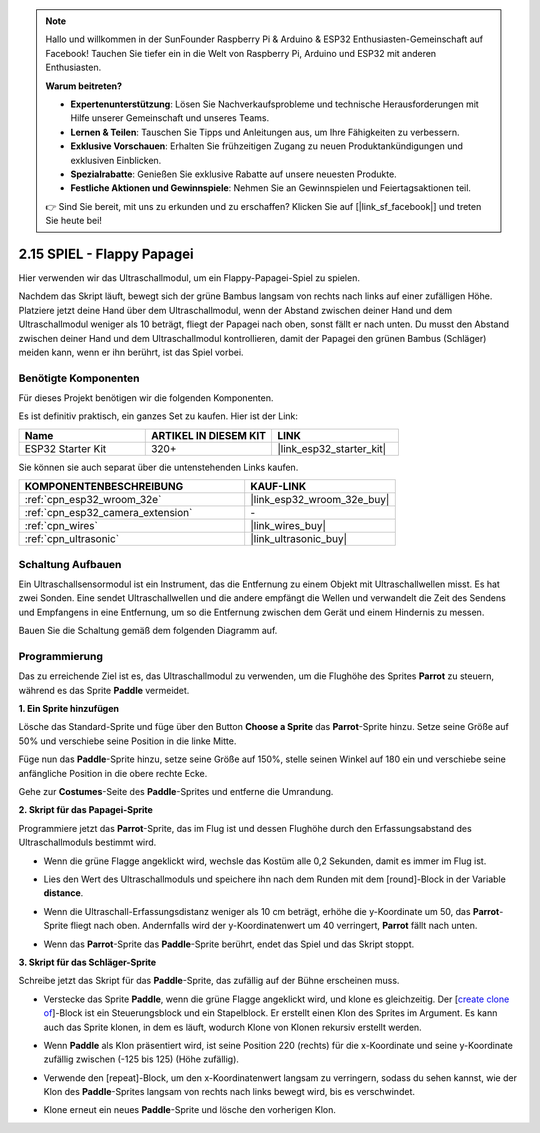 .. note::

    Hallo und willkommen in der SunFounder Raspberry Pi & Arduino & ESP32 Enthusiasten-Gemeinschaft auf Facebook! Tauchen Sie tiefer ein in die Welt von Raspberry Pi, Arduino und ESP32 mit anderen Enthusiasten.

    **Warum beitreten?**

    - **Expertenunterstützung**: Lösen Sie Nachverkaufsprobleme und technische Herausforderungen mit Hilfe unserer Gemeinschaft und unseres Teams.
    - **Lernen & Teilen**: Tauschen Sie Tipps und Anleitungen aus, um Ihre Fähigkeiten zu verbessern.
    - **Exklusive Vorschauen**: Erhalten Sie frühzeitigen Zugang zu neuen Produktankündigungen und exklusiven Einblicken.
    - **Spezialrabatte**: Genießen Sie exklusive Rabatte auf unsere neuesten Produkte.
    - **Festliche Aktionen und Gewinnspiele**: Nehmen Sie an Gewinnspielen und Feiertagsaktionen teil.

    👉 Sind Sie bereit, mit uns zu erkunden und zu erschaffen? Klicken Sie auf [|link_sf_facebook|] und treten Sie heute bei!

.. _sh_parrot:

2.15 SPIEL - Flappy Papagei
==============================

Hier verwenden wir das Ultraschallmodul, um ein Flappy-Papagei-Spiel zu spielen.

Nachdem das Skript läuft, bewegt sich der grüne Bambus langsam von rechts nach links auf einer zufälligen Höhe. Platziere jetzt deine Hand über dem Ultraschallmodul, wenn der Abstand zwischen deiner Hand und dem Ultraschallmodul weniger als 10 beträgt, fliegt der Papagei nach oben, sonst fällt er nach unten.
Du musst den Abstand zwischen deiner Hand und dem Ultraschallmodul kontrollieren, damit der Papagei den grünen Bambus (Schläger) meiden kann, wenn er ihn berührt, ist das Spiel vorbei.

.. image:: img/15_parrot.png

Benötigte Komponenten
---------------------

Für dieses Projekt benötigen wir die folgenden Komponenten.

Es ist definitiv praktisch, ein ganzes Set zu kaufen. Hier ist der Link:

.. list-table::
    :widths: 20 20 20
    :header-rows: 1

    *   - Name	
        - ARTIKEL IN DIESEM KIT
        - LINK
    *   - ESP32 Starter Kit
        - 320+
        - |link_esp32_starter_kit|

Sie können sie auch separat über die untenstehenden Links kaufen.

.. list-table::
    :widths: 30 20
    :header-rows: 1

    *   - KOMPONENTENBESCHREIBUNG
        - KAUF-LINK

    *   - :ref:`cpn_esp32_wroom_32e`
        - |link_esp32_wroom_32e_buy|
    *   - :ref:`cpn_esp32_camera_extension`
        - \-
    *   - :ref:`cpn_wires`
        - |link_wires_buy|
    *   - :ref:`cpn_ultrasonic`
        - |link_ultrasonic_buy|

Schaltung Aufbauen
-----------------------

Ein Ultraschallsensormodul ist ein Instrument, das die Entfernung zu einem Objekt mit Ultraschallwellen misst.
Es hat zwei Sonden. Eine sendet Ultraschallwellen und die andere empfängt die Wellen und verwandelt die Zeit des Sendens und Empfangens in eine Entfernung, um so die Entfernung zwischen dem Gerät und einem Hindernis zu messen.

Bauen Sie die Schaltung gemäß dem folgenden Diagramm auf.

.. image:: img/circuit/16_flappy_parrot_bb.png

Programmierung
------------------

Das zu erreichende Ziel ist es, das Ultraschallmodul zu verwenden, um die Flughöhe des Sprites **Parrot** zu steuern, während es das Sprite **Paddle** vermeidet.


**1. Ein Sprite hinzufügen**

Lösche das Standard-Sprite und füge über den Button **Choose a Sprite** das **Parrot**-Sprite hinzu. Setze seine Größe auf 50% und verschiebe seine Position in die linke Mitte.

.. image:: img/15_sprite.png

Füge nun das **Paddle**-Sprite hinzu, setze seine Größe auf 150%, stelle seinen Winkel auf 180 ein und verschiebe seine anfängliche Position in die obere rechte Ecke.

.. image:: img/15_sprite1.png

Gehe zur **Costumes**-Seite des **Paddle**-Sprites und entferne die Umrandung.

.. image:: img/15_sprite2.png

**2. Skript für das Papagei-Sprite**

Programmiere jetzt das **Parrot**-Sprite, das im Flug ist und dessen Flughöhe durch den Erfassungsabstand des Ultraschallmoduls bestimmt wird.


* Wenn die grüne Flagge angeklickt wird, wechsle das Kostüm alle 0,2 Sekunden, damit es immer im Flug ist.

.. image:: img/15_parr1.png

* Lies den Wert des Ultraschallmoduls und speichere ihn nach dem Runden mit dem [round]-Block in der Variable **distance**.


.. image:: img/15_parr2.png

* Wenn die Ultraschall-Erfassungsdistanz weniger als 10 cm beträgt, erhöhe die y-Koordinate um 50, das **Parrot**-Sprite fliegt nach oben. Andernfalls wird der y-Koordinatenwert um 40 verringert, **Parrot** fällt nach unten.

.. image:: img/15_parr3.png

* Wenn das **Parrot**-Sprite das **Paddle**-Sprite berührt, endet das Spiel und das Skript stoppt.

.. image:: img/15_parr4.png


**3. Skript für das Schläger-Sprite**

Schreibe jetzt das Skript für das **Paddle**-Sprite, das zufällig auf der Bühne erscheinen muss.

* Verstecke das Sprite **Paddle**, wenn die grüne Flagge angeklickt wird, und klone es gleichzeitig. Der [`create clone of <https://en.scratch-wiki.info/wiki/Create_Clone_of_()_(block)>`_]-Block ist ein Steuerungsblock und ein Stapelblock. Er erstellt einen Klon des Sprites im Argument. Es kann auch das Sprite klonen, in dem es läuft, wodurch Klone von Klonen rekursiv erstellt werden.

.. image:: img/15_padd.png

* Wenn **Paddle** als Klon präsentiert wird, ist seine Position 220 (rechts) für die x-Koordinate und seine y-Koordinate zufällig zwischen (-125 bis 125) (Höhe zufällig).

.. image:: img/15_padd1.png

* Verwende den [repeat]-Block, um den x-Koordinatenwert langsam zu verringern, sodass du sehen kannst, wie der Klon des **Paddle**-Sprites langsam von rechts nach links bewegt wird, bis es verschwindet.

.. image:: img/15_padd2.png

* Klone erneut ein neues **Paddle**-Sprite und lösche den vorherigen Klon.

.. image:: img/15_padd3.png
